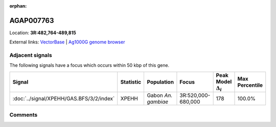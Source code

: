 :orphan:



AGAP007763
==========

Location: **3R:482,764-489,815**





External links:
`VectorBase <https://www.vectorbase.org/Anopheles_gambiae/Gene/Summary?g=AGAP007763>`_ |
`Ag1000G genome browser <https://www.malariagen.net/apps/ag1000g/phase1-AR3/index.html?genome_region=3R:482764-489815#genomebrowser>`_



Adjacent signals
----------------

The following signals have a focus which occurs within 50 kbp of this gene.

.. cssclass:: table-hover
.. list-table::
    :widths: auto
    :header-rows: 1

    * - Signal
      - Statistic
      - Population
      - Focus
      - Peak Model :math:`\Delta_{i}`
      - Max Percentile
    * - :doc:`../signal/XPEHH/GAS.BFS/3/2/index`
      - XPEHH
      - Gabon *An. gambiae*
      - 3R:520,000-680,000
      - 178
      - 100.0%
    




Comments
--------


.. raw:: html

    <div id="disqus_thread"></div>
    <script>
    
    var disqus_config = function () {
        this.page.identifier = '/gene/AGAP007763';
    };
    
    (function() { // DON'T EDIT BELOW THIS LINE
    var d = document, s = d.createElement('script');
    s.src = 'https://agam-selection-atlas.disqus.com/embed.js';
    s.setAttribute('data-timestamp', +new Date());
    (d.head || d.body).appendChild(s);
    })();
    </script>
    <noscript>Please enable JavaScript to view the <a href="https://disqus.com/?ref_noscript">comments.</a></noscript>


